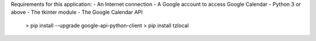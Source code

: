 Requirements for this application:
- An Internet connection
- A Google account to access Google Calendar
- Python 3 or above
- The tkinter module
- The Google Calendar API
	> pip install --upgrade google-api-python-client
	> pip install tzlocal
